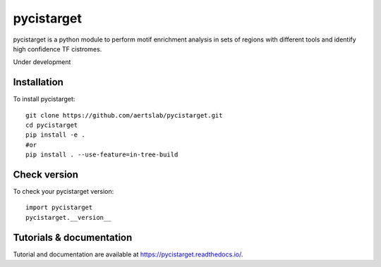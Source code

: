 pycistarget
==========

pycistarget is a python module to perform motif enrichment analysis in sets of regions with different tools and identify high confidence TF cistromes.

Under development

Installation
**********************

To install pycistarget::

	git clone https://github.com/aertslab/pycistarget.git
	cd pycistarget
	pip install -e .
	#or
	pip install . --use-feature=in-tree-build 


Check version
**********************

To check your pycistarget version::

	import pycistarget
	pycistarget.__version__

Tutorials & documentation
**********************

Tutorial and documentation are available at https://pycistarget.readthedocs.io/.
